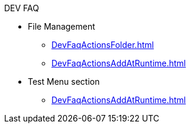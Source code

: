 .DEV FAQ
* File Management
** xref:DevFaqActionsFolder.adoc[]
** xref:DevFaqActionsAddAtRuntime.adoc[]
* Test Menu section
** xref:DevFaqActionsAddAtRuntime.adoc[]
